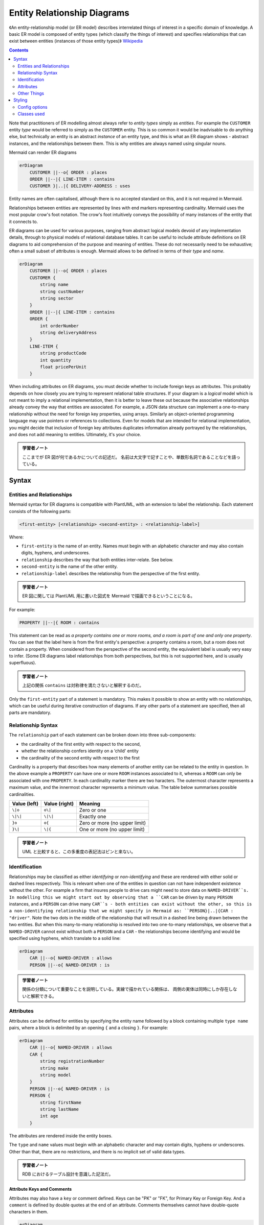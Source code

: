 =======================================================================
Entity Relationship Diagrams
=======================================================================

《An entity-relationship model (or ER model) describes interrelated things of
interest in a specific domain of knowledge. A basic ER model is composed of
entity types (which classify the things of interest) and specifies relationships
that can exist between entities (instances of those entity types)》
`Wikipedia <https://en.wikipedia.org/wiki/Entity%E2%80%93relationship_model>`__

.. contents::
   :depth: 2

Note that practitioners of ER modelling almost always refer to *entity types*
simply as *entities*. For example the ``CUSTOMER`` entity *type* would be
referred to simply as the ``CUSTOMER`` entity. This is so common it would be
inadvisable to do anything else, but technically an entity is an abstract
*instance* of an entity type, and this is what an ER diagram shows - abstract
instances, and the relationships between them. This is why entities are always
named using singular nouns.

Mermaid can render ER diagrams

.. code:: mermaid

   erDiagram
       CUSTOMER ||--o{ ORDER : places
       ORDER ||--|{ LINE-ITEM : contains
       CUSTOMER }|..|{ DELIVERY-ADDRESS : uses

Entity names are often capitalised, although there is no accepted standard on
this, and it is not required in Mermaid.

Relationships between entities are represented by lines with end markers
representing cardinality. Mermaid uses the most popular crow's foot notation.
The crow's foot intuitively conveys the possibility of many instances of the
entity that it connects to.

ER diagrams can be used for various purposes, ranging from abstract logical
models devoid of any implementation details, through to physical models of
relational database tables. It can be useful to include attribute definitions on
ER diagrams to aid comprehension of the purpose and meaning of entities. These
do not necessarily need to be exhaustive; often a small subset of attributes is
enough. Mermaid allows to be defined in terms of their *type* and *name*.

.. code:: mermaid

   erDiagram
       CUSTOMER ||--o{ ORDER : places
       CUSTOMER {
           string name
           string custNumber
           string sector
       }
       ORDER ||--|{ LINE-ITEM : contains
       ORDER {
           int orderNumber
           string deliveryAddress
       }
       LINE-ITEM {
           string productCode
           int quantity
           float pricePerUnit
       }

When including attributes on ER diagrams, you must decide whether to include
foreign keys as attributes. This probably depends on how closely you are trying
to represent relational table structures. If your diagram is a *logical* model
which is not meant to imply a relational implementation, then it is better to
leave these out because the associative relationships already convey the way
that entities are associated. For example, a JSON data structure can implement a
one-to-many relationship without the need for foreign key properties, using
arrays. Similarly an object-oriented programming language may use pointers or
references to collections. Even for models that are intended for relational
implementation, you might decide that inclusion of foreign key attributes
duplicates information already portrayed by the relationships, and does not add
meaning to entities. Ultimately, it's your choice.

.. admonition:: 学習者ノート

   ここまでが ER 図が何であるかについての記述だ。
   名前は大文字で記すことや、単数形名詞であることなどを語っている。

Syntax
=======================================================================

Entities and Relationships
-----------------------------------------------------------------------

Mermaid syntax for ER diagrams is compatible with PlantUML, with an extension to
label the relationship. Each statement consists of the following parts:

.. code:: text

   <first-entity> [<relationship> <second-entity> : <relationship-label>]

Where:

* ``first-entity`` is the name of an entity. Names must begin with an
  alphabetic character and may also contain digits, hyphens, and underscores.
* ``relationship`` describes the way that both entities inter-relate. See
  below.
* ``second-entity`` is the name of the other entity.
* ``relationship-label`` describes the relationship from the perspective of the
  first entity.

.. admonition:: 学習者ノート

   ER 図に関しては PlantUML 用に書いた図式を Mermaid
   で描画できるということになる。

For example:

.. code:: text

       PROPERTY ||--|{ ROOM : contains

This statement can be read as *a property contains one or more rooms, and a room
is part of one and only one property*. You can see that the label here is from
the first entity's perspective: a property contains a room, but a room does not
contain a property. When considered from the perspective of the second entity,
the equivalent label is usually very easy to infer. (Some ER diagrams label
relationships from both perspectives, but this is not supported here, and is
usually superfluous).

.. admonition:: 学習者ノート

   上記の関係 ``contains`` は対称律を満たさないと解釈するのだ。

Only the ``first-entity`` part of a statement is mandatory. This makes it
possible to show an entity with no relationships, which can be useful during
iterative construction of diagrams. If any other parts of a statement are
specified, then all parts are mandatory.

Relationship Syntax
-----------------------------------------------------------------------

The ``relationship`` part of each statement can be broken down into three
sub-components:

-  the cardinality of the first entity with respect to the second,
-  whether the relationship confers identity on a ‘child' entity
-  the cardinality of the second entity with respect to the first

Cardinality is a property that describes how many elements of another entity can
be related to the entity in question. In the above example a ``PROPERTY`` can
have one or more ``ROOM`` instances associated to it, whereas a ``ROOM`` can
only be associated with one ``PROPERTY``. In each cardinality marker there are
two haracters. The outermost character represents a maximum value, and the
innermost character represents a minimum value. The table below summarises
possible cardinalities.

============ ============= =============================
Value (left) Value (right) Meaning
============ ============= =============================
``\|o``      ``o\|``       Zero or one
``\|\|``     ``\|\|``      Exactly one
``}o``       ``o{``        Zero or more (no upper limit)
``}\|``      ``\|{``       One or more (no upper limit)
============ ============= =============================

.. admonition:: 学習者ノート

   UML と比較すると、この多重度の表記法はピンと来ない。

Identification
-----------------------------------------------------------------------

Relationships may be classified as either *identifying* or *non-identifying* and
these are rendered with either solid or dashed lines respectively. This is
relevant when one of the entities in question can not have independent existence
without the other. For example a firm that insures people to drive cars might
need to store data on ``NAMED-DRIVER``s. In modelling this we might start out
by observing that a ``CAR`` can be driven by many ``PERSON`` instances, and a
``PERSON`` can drive many ``CAR``s - both entities can exist without the
other, so this is a non-identifying relationship that we might specify in
Mermaid as: ``PERSON}|..|{CAR : "driver"``. Note the two dots in the middle of
the relationship that will result in a dashed line being drawn between the two
entities. But when this many-to-many relationship is resolved into two
one-to-many relationships, we observe that a ``NAMED-DRIVER`` cannot exist
without both a ``PERSON`` and a ``CAR`` - the relationships become identifying
and would be specified using hyphens, which translate to a solid line:

.. code:: mermaid

   erDiagram
       CAR ||--o{ NAMED-DRIVER : allows
       PERSON ||--o{ NAMED-DRIVER : is

.. admonition:: 学習者ノート

   関係の分類について重要なことを説明している。実線で描かれている関係は、
   両側の実体は同時にしか存在しないと解釈できる。

Attributes
-----------------------------------------------------------------------

Attributes can be defined for entities by specifying the entity name followed by
a block containing multiple ``type name`` pairs, where a block is delimited by
an opening ``{`` and a closing ``}``. For example:

.. code:: mermaid

   erDiagram
       CAR ||--o{ NAMED-DRIVER : allows
       CAR {
           string registrationNumber
           string make
           string model
       }
       PERSON ||--o{ NAMED-DRIVER : is
       PERSON {
           string firstName
           string lastName
           int age
       }

The attributes are rendered inside the entity boxes.

The ``type`` and ``name`` values must begin with an alphabetic character and may
contain digits, hyphens or underscores. Other than that, there are no
restrictions, and there is no implicit set of valid data types.

.. admonition:: 学習者ノート

   RDB におけるテーブル設計を意識した記法だ。

Attribute Keys and Comments
~~~~~~~~~~~~~~~~~~~~~~~~~~~~~~~~~~~~~~~~~~~~~~~~~~~~~~~~~~~~~~~~~~~~~~~

Attributes may also have a ``key`` or comment defined. Keys can be "PK" or "FK",
for Primary Key or Foreign Key. And a ``comment`` is defined by double quotes at
the end of an attribute. Comments themselves cannot have double-quote characters
in them.

.. code:: mermaid

   erDiagram
       CAR ||--o{ NAMED-DRIVER : allows
       CAR {
           string allowedDriver FK "The license of the allowed driver"
           string registrationNumber
           string make
           string model
       }
       PERSON ||--o{ NAMED-DRIVER : is
       PERSON {
           string driversLicense PK "The license #"
           string firstName
           string lastName
           int age
       }

.. admonition:: 学習者ノート

   こちらも RDB のテーブルを意識した記法だ。

Other Things
-----------------------------------------------------------------------

* If you want the relationship label to be more than one word, you must use
  double quotes around the phrase
* If you don't want a label at all on a relationship, you must use an empty
  double-quoted string

.. admonition:: 学習者ノート

   ラベル文字列に関する、わりと自明な制限だ。

Styling
=======================================================================

Config options
-----------------------------------------------------------------------

For simple color customization:

========== ====================================================================
Name       Used as
========== ====================================================================
``fill``   Background color of an entity or attribute
``stroke`` Border color of an entity or attribute, line color of a relationship
========== ====================================================================

Classes used
-----------------------------------------------------------------------

The following CSS class selectors are available for richer styling:

+------------------------------+----------------------------------------------+
| Selector                     | Description                                  |
+==============================+==============================================+
| ``.er.attributeBoxEven``     | The box containing attributes on             |
|                              | even-numbered rows                           |
+------------------------------+----------------------------------------------+
| ``.er.attributeBoxOdd``      | The box containing attributes on             |
|                              | odd-numbered rows                            |
+------------------------------+----------------------------------------------+
| ``.er.entityBox``            | The box representing an entity               |
+------------------------------+----------------------------------------------+
| ``.er.entityLabel``          | The label for an entity                      |
+------------------------------+----------------------------------------------+
| ``.er.relationshipLabel``    | The label for a relationship                 |
+------------------------------+----------------------------------------------+
| ``.er.relationshipLabelBox`` | The box surrounding a relationship label     |
+------------------------------+----------------------------------------------+
| ``.er.relationshipLine``     | The line representing a relationship between |
|                              | entities                                     |
+------------------------------+----------------------------------------------+

.. admonition:: 学習者ノート

   `Wikipedia の ER 図のページ
   <https://en.wikipedia.org/wiki/Entity%E2%80%93relationship_model>`__
   にあるような図式を表現するときにこれらを利用する。
